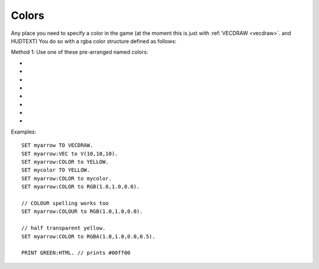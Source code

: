.. _colors:
.. _color:

Colors
======

Any place you need to specify a color in the game (at the moment this is
just with :ref:`VECDRAW <vecdraw>`. and HUDTEXT) You do so with a
rgba color structure defined as follows:

Method 1: Use one of these pre-arranged named colors:

- .. global:: RED
- .. global:: GREEN
- .. global:: BLUE
- .. global:: YELLOW
- .. global:: CYAN
- .. global:: MAGENTA

    - .. global:: PURPLE

        (Alias of :global:`MAGENTA`)

- .. global:: WHITE
- .. global:: BLACK


.. function:: RGB(r,g,b)

    This global function creates a color from red green and blue values::

        SET myColor TO RGB(r,g,b).

    where:

    ``r``
        A floating point number from 0.0 to 1.0 for the red component.
    ``g``
        A floating point number from 0.0 to 1.0 for the green component.
    ``b``
        A floating point number from 0.0 to 1.0 for the blue component.

.. function:: RGBA(r,g,b,a)

    Same as :func:`RGB()` but with an alpha (transparency) channel::

        SET myColor TO RGBA(r,g,b,a).

    ``r, g, b`` are the same as above.

    ``a``
        A floating point number from 0.0 to 1.0 for the alpha component. (1.0 means opaque, 0.0 means invisibly transparent).

.. structure:: RGBA

    .. list-table:: Members
        :header-rows: 1
        :widths: 2 1 4

        * - Suffix
          - Type
          - Description

        * - :R or :RED
          - scalar
          - the red component of the color
        * - :G or :GREEN
          - scalar
          - the green component of the color
        * - :B or :BLUE
          - scalar
          - the blue component of the color
        * - :A or :ALPHA
          - scalar
          - the alpha (how opaque: 1 = opaque, 0 = transparent) component of the color
        * - :HTML or :HEX
          - string
          - the color rendered into a HTML tag string i.e. "#ff0000".  This format ignores the alpha channel and treats all colors as opaque.

Examples::

    SET myarrow TO VECDRAW.
    SET myarrow:VEC to V(10,10,10).
    SET myarrow:COLOR to YELLOW.
    SET mycolor TO YELLOW.
    SET myarrow:COLOR to mycolor.
    SET myarrow:COLOR to RGB(1.0,1.0,0.0).

    // COLOUR spelling works too
    SET myarrow:COLOUR to RGB(1.0,1.0,0.0).

    // half transparent yellow.
    SET myarrow:COLOR to RGBA(1.0,1.0,0.0,0.5).

    PRINT GREEN:HTML. // prints #00ff00

